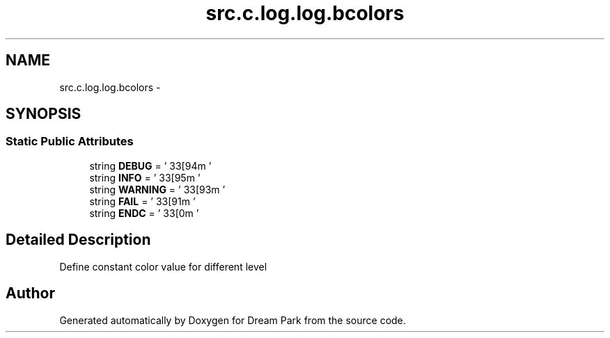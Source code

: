 .TH "src.c.log.log.bcolors" 3 "Fri Feb 6 2015" "Version 0.1" "Dream Park" \" -*- nroff -*-
.ad l
.nh
.SH NAME
src.c.log.log.bcolors \- 
.SH SYNOPSIS
.br
.PP
.SS "Static Public Attributes"

.in +1c
.ti -1c
.RI "string \fBDEBUG\fP = '\\033[94m '"
.br
.ti -1c
.RI "string \fBINFO\fP = ' \\033[95m '"
.br
.ti -1c
.RI "string \fBWARNING\fP = ' \\033[93m '"
.br
.ti -1c
.RI "string \fBFAIL\fP = ' \\033[91m '"
.br
.ti -1c
.RI "string \fBENDC\fP = ' \\033[0m '"
.br
.in -1c
.SH "Detailed Description"
.PP 

.PP
.nf
Define constant color value for different level

.fi
.PP
 

.SH "Author"
.PP 
Generated automatically by Doxygen for Dream Park from the source code\&.
